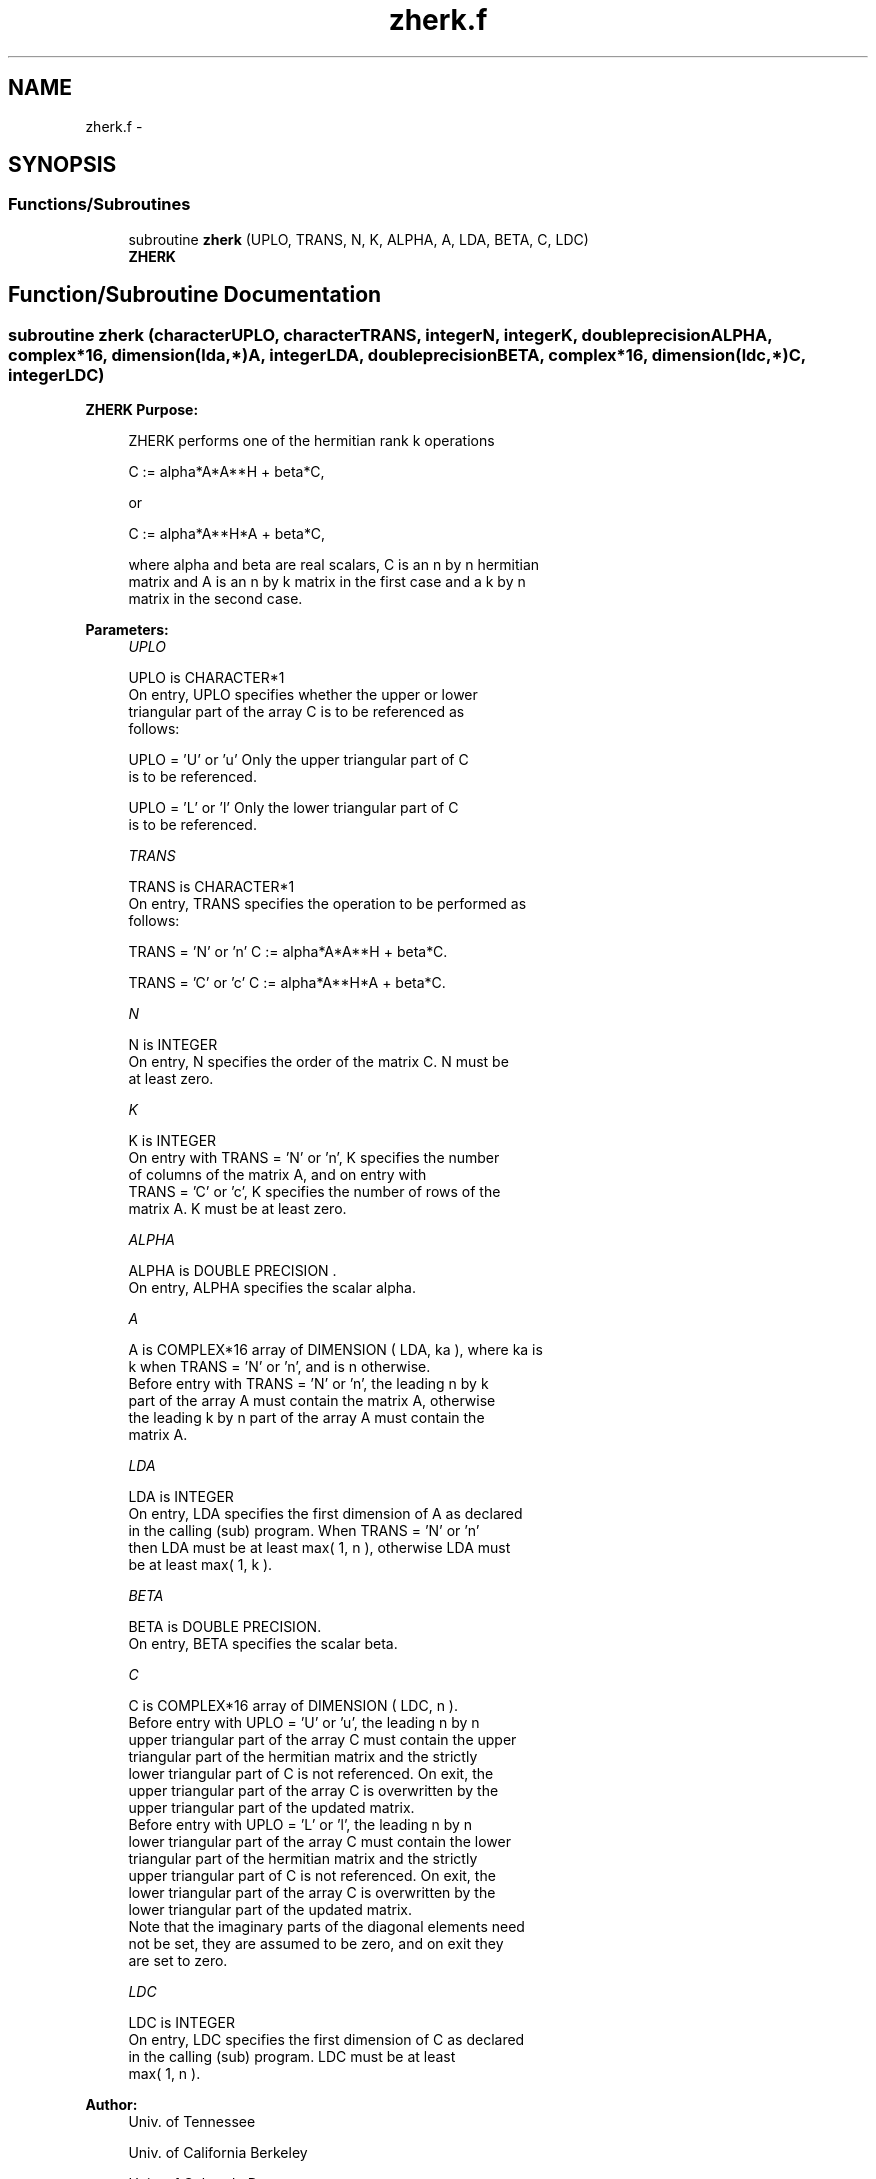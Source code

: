 .TH "zherk.f" 3 "Sat Nov 16 2013" "Version 3.4.2" "LAPACK" \" -*- nroff -*-
.ad l
.nh
.SH NAME
zherk.f \- 
.SH SYNOPSIS
.br
.PP
.SS "Functions/Subroutines"

.in +1c
.ti -1c
.RI "subroutine \fBzherk\fP (UPLO, TRANS, N, K, ALPHA, A, LDA, BETA, C, LDC)"
.br
.RI "\fI\fBZHERK\fP \fP"
.in -1c
.SH "Function/Subroutine Documentation"
.PP 
.SS "subroutine zherk (characterUPLO, characterTRANS, integerN, integerK, double precisionALPHA, complex*16, dimension(lda,*)A, integerLDA, double precisionBETA, complex*16, dimension(ldc,*)C, integerLDC)"

.PP
\fBZHERK\fP \fBPurpose: \fP
.RS 4

.PP
.nf
 ZHERK  performs one of the hermitian rank k operations

    C := alpha*A*A**H + beta*C,

 or

    C := alpha*A**H*A + beta*C,

 where  alpha and beta  are  real scalars,  C is an  n by n  hermitian
 matrix and  A  is an  n by k  matrix in the  first case and a  k by n
 matrix in the second case.
.fi
.PP
 
.RE
.PP
\fBParameters:\fP
.RS 4
\fIUPLO\fP 
.PP
.nf
          UPLO is CHARACTER*1
           On  entry,   UPLO  specifies  whether  the  upper  or  lower
           triangular  part  of the  array  C  is to be  referenced  as
           follows:

              UPLO = 'U' or 'u'   Only the  upper triangular part of  C
                                  is to be referenced.

              UPLO = 'L' or 'l'   Only the  lower triangular part of  C
                                  is to be referenced.
.fi
.PP
.br
\fITRANS\fP 
.PP
.nf
          TRANS is CHARACTER*1
           On entry,  TRANS  specifies the operation to be performed as
           follows:

              TRANS = 'N' or 'n'   C := alpha*A*A**H + beta*C.

              TRANS = 'C' or 'c'   C := alpha*A**H*A + beta*C.
.fi
.PP
.br
\fIN\fP 
.PP
.nf
          N is INTEGER
           On entry,  N specifies the order of the matrix C.  N must be
           at least zero.
.fi
.PP
.br
\fIK\fP 
.PP
.nf
          K is INTEGER
           On entry with  TRANS = 'N' or 'n',  K  specifies  the number
           of  columns   of  the   matrix   A,   and  on   entry   with
           TRANS = 'C' or 'c',  K  specifies  the number of rows of the
           matrix A.  K must be at least zero.
.fi
.PP
.br
\fIALPHA\fP 
.PP
.nf
          ALPHA is DOUBLE PRECISION .
           On entry, ALPHA specifies the scalar alpha.
.fi
.PP
.br
\fIA\fP 
.PP
.nf
          A is COMPLEX*16 array of DIMENSION ( LDA, ka ), where ka is
           k  when  TRANS = 'N' or 'n',  and is  n  otherwise.
           Before entry with  TRANS = 'N' or 'n',  the  leading  n by k
           part of the array  A  must contain the matrix  A,  otherwise
           the leading  k by n  part of the array  A  must contain  the
           matrix A.
.fi
.PP
.br
\fILDA\fP 
.PP
.nf
          LDA is INTEGER
           On entry, LDA specifies the first dimension of A as declared
           in  the  calling  (sub)  program.   When  TRANS = 'N' or 'n'
           then  LDA must be at least  max( 1, n ), otherwise  LDA must
           be at least  max( 1, k ).
.fi
.PP
.br
\fIBETA\fP 
.PP
.nf
          BETA is DOUBLE PRECISION.
           On entry, BETA specifies the scalar beta.
.fi
.PP
.br
\fIC\fP 
.PP
.nf
          C is COMPLEX*16 array of DIMENSION ( LDC, n ).
           Before entry  with  UPLO = 'U' or 'u',  the leading  n by n
           upper triangular part of the array C must contain the upper
           triangular part  of the  hermitian matrix  and the strictly
           lower triangular part of C is not referenced.  On exit, the
           upper triangular part of the array  C is overwritten by the
           upper triangular part of the updated matrix.
           Before entry  with  UPLO = 'L' or 'l',  the leading  n by n
           lower triangular part of the array C must contain the lower
           triangular part  of the  hermitian matrix  and the strictly
           upper triangular part of C is not referenced.  On exit, the
           lower triangular part of the array  C is overwritten by the
           lower triangular part of the updated matrix.
           Note that the imaginary parts of the diagonal elements need
           not be set,  they are assumed to be zero,  and on exit they
           are set to zero.
.fi
.PP
.br
\fILDC\fP 
.PP
.nf
          LDC is INTEGER
           On entry, LDC specifies the first dimension of C as declared
           in  the  calling  (sub)  program.   LDC  must  be  at  least
           max( 1, n ).
.fi
.PP
 
.RE
.PP
\fBAuthor:\fP
.RS 4
Univ\&. of Tennessee 
.PP
Univ\&. of California Berkeley 
.PP
Univ\&. of Colorado Denver 
.PP
NAG Ltd\&. 
.RE
.PP
\fBDate:\fP
.RS 4
November 2011 
.RE
.PP
\fBFurther Details: \fP
.RS 4

.PP
.nf
  Level 3 Blas routine.

  -- Written on 8-February-1989.
     Jack Dongarra, Argonne National Laboratory.
     Iain Duff, AERE Harwell.
     Jeremy Du Croz, Numerical Algorithms Group Ltd.
     Sven Hammarling, Numerical Algorithms Group Ltd.

  -- Modified 8-Nov-93 to set C(J,J) to DBLE( C(J,J) ) when BETA = 1.
     Ed Anderson, Cray Research Inc.
.fi
.PP
 
.RE
.PP

.PP
Definition at line 174 of file zherk\&.f\&.
.SH "Author"
.PP 
Generated automatically by Doxygen for LAPACK from the source code\&.
